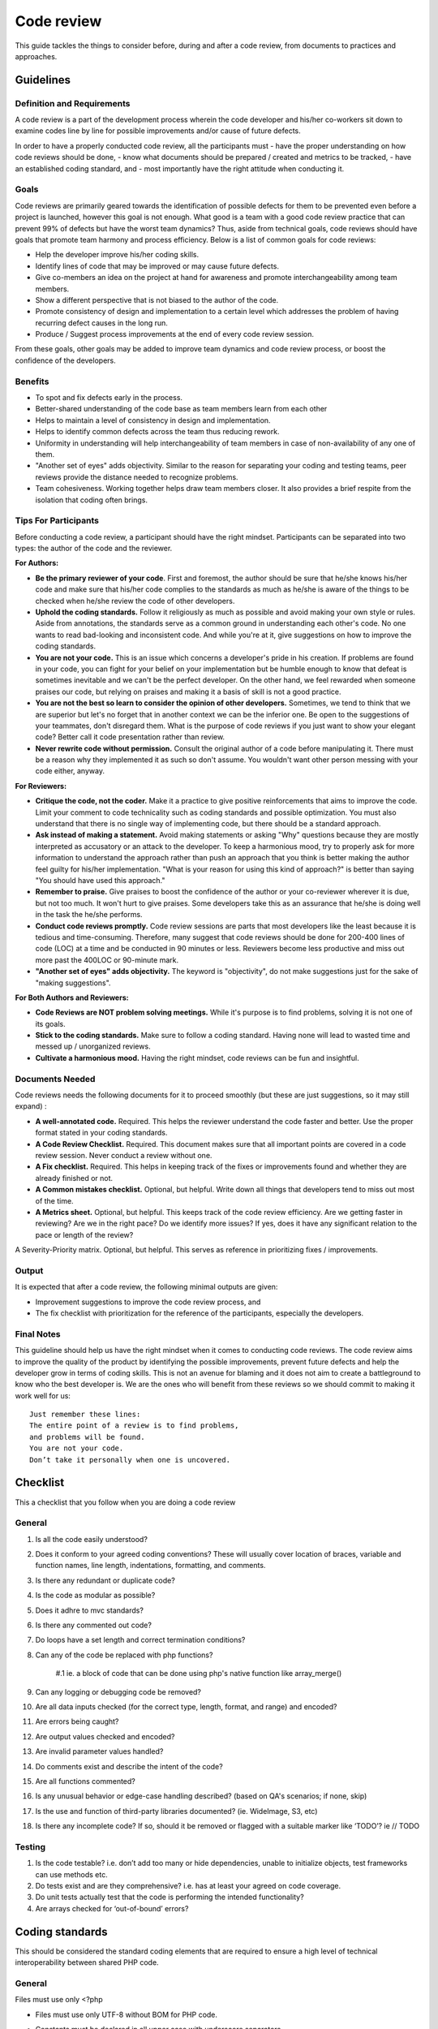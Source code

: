Code review
===========

This guide tackles the things to consider before, during and after a code review, from documents to practices and approaches.

Guidelines
----------

Definition and Requirements
~~~~~~~~~~~~~~~~~~~~~~~~~~~

A code review is a part of the development process wherein the code developer and his/her co-workers sit down to examine codes line by line for possible improvements and/or cause of future defects.

In order to have a properly conducted code review, all the participants must
- have the proper understanding on how code reviews should be done,
- know what documents should be prepared / created and metrics to be tracked,
- have an established coding standard, and
- most importantly have the right attitude when conducting it.

Goals
~~~~~

Code reviews are primarily geared towards the identification of possible defects for them to be prevented even before a project is launched, however this goal is not enough. What good is a team with a good code review practice that can prevent 99% of defects but have the worst team dynamics? Thus, aside from technical goals, code reviews should have goals that promote team harmony and process efficiency. Below is a list of common goals for code reviews:

- Help the developer improve his/her coding skills.
- Identify lines of code that may be improved or may cause future defects.
- Give co-members an idea on the project at hand for awareness and promote interchangeability among team members.
- Show a different perspective that is not biased to the author of the code.
- Promote consistency of design and implementation to a certain level which addresses the problem of having recurring defect causes in the long run.
- Produce / Suggest process improvements at the end of every code review session.

From these goals, other goals may be added to improve team dynamics and code review process, or boost the confidence of the developers.

Benefits
~~~~~~~~

- To spot and fix defects early in the process.
- Better-shared understanding of the code base as team members learn from each other
- Helps to maintain a level of consistency in design and implementation.
- Helps to identify common defects across the team thus reducing rework.
- Uniformity in understanding will help interchangeability of team members in case of non-availability of any one of them.
- "Another set of eyes" adds objectivity. Similar to the reason for separating your coding and testing teams, peer reviews provide the distance needed to recognize problems.
- Team cohesiveness. Working together helps draw team members closer. It also provides a brief respite from the isolation that coding often brings.

Tips For Participants
~~~~~~~~~~~~~~~~~~~~~

Before conducting a code review, a participant should have the right mindset. Participants can be separated into two types: the author of the code and the reviewer.

**For Authors:**

- **Be the primary reviewer of your code**. First and foremost, the author should be sure that he/she knows his/her code and make sure that his/her code complies to the standards as much as he/she is aware of the things to be checked when he/she review the code of other developers.
- **Uphold the coding standards.** Follow it religiously as much as possible and avoid making your own style or rules. Aside from annotations, the standards serve as a common ground in understanding each other's code. No one wants to read bad-looking and inconsistent code. And while you're at it, give suggestions on how to improve the coding standards.
- **You are not your code.** This is an issue which concerns a developer's pride in his creation. If problems are found in your code, you can fight for your belief on your implementation but be humble enough to know that defeat is sometimes inevitable and we can't be the perfect developer. On the other hand, we feel rewarded when someone praises our code, but relying on praises and making it a basis of skill is not a good practice.
- **You are not the best so learn to consider the opinion of other developers.** Sometimes, we tend to think that we are superior but let's no forget that in another context we can be the inferior one. Be open to the suggestions of your teammates, don't disregard them. What is the purpose of code reviews if you just want to show your elegant code? Better call it code presentation rather than review.
- **Never rewrite code without permission.** Consult the original author of a code before manipulating it. There must be a reason why they implemented it as such so don't assume. You wouldn't want other person messing with your code either, anyway.

**For Reviewers:**

- **Critique the code, not the coder.** Make it a practice to give positive reinforcements that aims to improve the code. Limit your comment to code technicality such as coding standards and possible optimization. You must also understand that there is no single way of implementing code, but there should be a standard approach.
- **Ask instead of making a statement.** Avoid making statements or asking "Why" questions because they are mostly interpreted as accusatory or an attack to the developer. To keep a harmonious mood, try to properly ask for more information to understand the approach rather than push an approach that you think is better making the author feel guilty for his/her implementation. "What is your reason for using this kind of approach?" is better than saying "You should have used this approach."
- **Remember to praise.** Give praises to boost the confidence of the author or your co-reviewer wherever it is due, but not too much. It won't hurt to give praises. Some developers take this as an assurance that he/she is doing well in the task the he/she performs.
- **Conduct code reviews promptly.** Code review sessions are parts that most developers like the least because it is tedious and time-consuming. Therefore, many suggest that code reviews should be done for 200-400 lines of code (LOC) at a time and be conducted in 90 minutes or less. Reviewers become less productive and miss out more past the 400LOC or 90-minute mark.
- **"Another set of eyes" adds objectivity.** The keyword is "objectivity", do not make suggestions just for the sake of "making suggestions".

**For Both Authors and Reviewers:**

- **Code Reviews are NOT problem solving meetings.** While it's purpose is to find problems, solving it is not one of its goals.
- **Stick to the coding standards.** Make sure to follow a coding standard. Having none will lead to wasted time and messed up / unorganized reviews.
- **Cultivate a harmonious mood.** Having the right mindset, code reviews can be fun and insightful.

Documents Needed
~~~~~~~~~~~~~~~~

Code reviews needs the following documents for it to proceed smoothly (but these are just suggestions, so it may still expand) :

- **A well-annotated code.** Required. This helps the reviewer understand the code faster and better. Use the proper format stated in your coding standards.
- **A Code Review Checklist.** Required. This document makes sure that all important points are covered in a code review session. Never conduct a review without one.
- **A Fix checklist.** Required. This helps in keeping track of the fixes or improvements found and whether they are already finished or not.
- **A Common mistakes checklist.** Optional, but helpful. Write down all things that developers tend to miss out most of the time.
- **A Metrics sheet.** Optional, but helpful. This keeps track of the code review efficiency. Are we getting faster in reviewing? Are we in the right pace? Do we identify more issues? If yes, does it have any significant relation to the pace or length of the review?
A Severity-Priority matrix. Optional, but helpful. This serves as reference in prioritizing fixes / improvements.

Output
~~~~~~

It is expected that after a code review, the following minimal outputs are given:

- Improvement suggestions to improve the code review process, and
- The fix checklist with prioritization for the reference of the participants, especially the developers.

Final Notes
~~~~~~~~~~~

This guideline should help us have the right mindset when it comes to conducting code reviews. The code review aims to improve the quality of the product by identifying the possible improvements, prevent future defects and help the developer grow in terms of coding skills. This is not an avenue for blaming and it does not aim to create a battleground to know who the best developer is. We are the ones who will benefit from these reviews so we should commit to making it work well for us::


    Just remember these lines:
    The entire point of a review is to find problems,
    and problems will be found.
    You are not your code.
    Don’t take it personally when one is uncovered.


Checklist
---------

This a checklist that you follow when you are doing a code review

General
~~~~~~~

1. Is all the code easily understood?
#. Does it conform to your agreed coding conventions? These will usually cover location of braces, variable and function names, line length, indentations, formatting, and comments.
#. Is there any redundant or duplicate code?
#. Is the code as modular as possible?
#. Does it adhre to mvc standards?
#. Is there any commented out code?
#. Do loops have a set length and correct termination conditions?
#. Can any of the code be replaced with php functions?

    #.1 ie. a block of code that can be done using php's native function like array_merge()

#. Can any logging or debugging code be removed?
#. Are all data inputs checked (for the correct type, length, format, and range) and encoded?
#. Are errors being caught?
#. Are output values checked and encoded?
#. Are invalid parameter values handled?
#. Do comments exist and describe the intent of the code?
#. Are all functions commented?
#. Is any unusual behavior or edge-case handling described? (based on QA's scenarios; if none, skip)
#. Is the use and function of third-party libraries documented? (ie. WideImage, S3, etc)
#. Is there any incomplete code? If so, should it be removed or flagged with a suitable marker like ‘TODO’? ie // TODO

Testing
~~~~~~~

1. Is the code testable? i.e. don’t add too many or hide dependencies, unable to initialize objects, test frameworks can use methods etc.
#. Do tests exist and are they comprehensive? i.e. has at least your agreed on code coverage.
#. Do unit tests actually test that the code is performing the intended functionality?
#. Are arrays checked for ‘out-of-bound’ errors?


Coding standards
----------------

This should be considered the standard coding elements that are required to ensure a high level of technical interoperability between shared PHP code.

General
~~~~~~~

Files must use only <?php

- Files must use only UTF-8 without BOM for PHP code.
- Constants must be declared in all upper case with underscore separators.
- Do not use include, require, include_once, and require_once in classes::

    <?php
    // Make use of Yii's autloading mechanism
    // Instead set this once, better to set this in config/main.php (MainConfig.php)
    Yii::setPathOfAlias('commonPH', dirname(__FILE__).'/../../../common_ph/');
    // Load it whenever you need it
    Yii::import('commonPH.db.RJ_PDO');
    class MyClass
    {
        public function init()
        {
            $pdo = new RJ_PDO;
        }
    }
    // also see "How to import components from RJPH Project" for more details regarding this

- Opening braces for classes and methods must go on the next line, and closing braces must go on the next line after the body::

    <?php
    class MyClass
    { // next line of class
        public function __construct()
        { // next line of function

        } // after the body of function
    } // after the body of class

- Visibility must be declared on all properties and methods; abstract and final must be declared before the visibility; static must be declared after the visibility. "var" keyword must not be used to declare a property::

    <?php
    class MyClass
    {
        // Good
        public $user = array();
        public static $data = array();
        abstract public function createUser() {}
        final public static function deleteUser {}

        // Bad
        var $user = array();
        static $data = array();
        function createUser() {}
    }

- The PHP constants true, false, and null must be in lower case.
- Use docblocks to document classes and functions. We will provide an api generator (PhpDocumentor / ApiGen) to further document these classes for SDD's use. This will promote code reusability and consistency.
- Variables

    * Names should be in camelCase.
    * Private variables should start with "_"
    * Exception: CActiveRecord model's attributes are named based on the column name ie. student.student_status_id (Student::model()->student_status_id
    * Use meaningful names for variables. Variable name must define the exact explanation of its content.
    * Do not use very long names as this defeats the purpose of readability ie. $userDataThaTWasGeneratedViaCurl

- Do not use var_dump, echo, print_r

    * Use Yii::log(), this is safer especially when deploying to production.

- Strings

    * Use single quotes. Double-quotes will force php to parse the string to check if there are any variables inside it.
    * if you concatenate strings, a space must be inserted before and after the dot for better readability
    * You may break a string into multiple lines if you use the dot operator. You'll have to indent each following line to mark them as part of the value assignment
    * Optional: You should also consider using a PHP function such as sprintf() to concatenate strings to increase readability::

        <?php
        $message = 'Hey ' . $name . ', you look ' . $appearance . ' today!';

        $message = 'Hello everybody ' 
            . 'this is a multiline concatenation '
            . 'take not of the placements of the dots and spaces'
            ;

        $message = sprintf('Hey %s, you look %s today!', $name, $appearance);

    * Never use the shut-up operator @ to suppress error messages (as much as possible). It makes debugging harder, is dirty style and slow as hell
    * Prefer strict comparisons whenever possible, to avoid problems with truthy and falsy values that might behave different than what you expect::

        <?php
        if ($template)             // BAD
        if (isset($template))      // GOOD
        if ($template !== null))   // GOOD
        if ($template !== ''))     // GOOD
        if (strlen($template) > 0) // BAD! strlen("-1") is greater than 0
        if (is_string($template) && strlen($template) > 0) // BETTER
        if ($foo == $bar)          // BAD, avoid truthy comparisons
        if ($foo != $bar)          // BAD, avoid falsy comparisons
        if ($foo === $bar))        // GOOD
        if ($foo !== $bar))        // GOOD

Class
~~~~~

- Class names must be declared in StudlyCaps.
- Class constants must be declared in all upper case with underscore separators.
- In classes / models, omit php closing tab "?>"
- Filenames should be the same as class name

Class methods
~~~~~~~~~~~~~

- Method names must be declared in camelCase.
- Private methods should start with "_". (Based on Yii framework codes)::

    <?php
    class MyClass
    {
        public function createUser() {}
        private function _deleteUser() {}
    }

- Method arguments with default values must go at the end of the argument list::

    <?php
    class MyClass
    {
        public function createUser($name, $age, $status = false) {} // good
        public function deleteUser($data = array(), $id) {} // bad
    }

- Argument lists may be split across multiple lines, where each subsequent line is indented once. When doing so, the first item in the list must be on the next line, and there must be only one argument per line::

    <?php
    class MyClass
    {
        public function createUser(
            $name, 
            $age, 
            $status = false
        ) {
            ...code...
        }
        
        // same when calling the method
        $class = new MyClass;
        echo $class->createUser(
            'Robin',
            30,
            true
        );
    }

- Make method names descriptive. The name must specify the exact action of the method and for most cases must start with a verb ie. createPasswordHash().
- It returns true/false, naming should be like a question ie. isStudentApproved() -- this adds readability in the codes.
- Do not use very long names as this defeats the purpose of readability ie. saveUserDataViaCurlOnRjphServer()


Coding style
~~~~~~~~~~~~

- Code must use 4 spaces for indenting, not tabs
- Opening braces for classes must go on the next line, and closing braces must go on the next line after the body::

    <?php
    class MyClass 
    { 
        public function createSample() {} 
    }

- Control structure keywords must have one space after them. Opening braces for control structures must go on the same line, and closing braces must go on the next line after the body. Opening parentheses for control structures must not have a space after them, and closing parentheses for control structures must not have a space before::

    <?php
    // The keyword "elseif" should be used instead of 
    // "else if" so that all control keywords look like single words.
    if ($a === $b) {
        ...code...
    } elseif ($a > $b) {
        ...code...
    } else {
        ...code...
    }

    switch ($expr) {
        case 0: 
            ...code...
            break;
        case 1: 
            ...code...
            break;
        default: 
            ...code...
    }

    while ($expr) {
        ...code...
    }

    do {
        ...code...
    } while ($expr);

    for ($i = 0; $i  $value) {
        ...code...
    }

    try {
        ...code...
    } catch (PDOException$e) {
        ...code...
    } catch (Exception $e) {
        ...code...
    }


MVC
~~~

- Model

    * should contain properties to represent specific data;
    * should contain business logic (e.g. validation rules) to ensure the represented data fulfills the design requirement;
    * may contain code for manipulating data. For example, a SearchForm model, besides representing the search input data, may contain a search method to implement the actual search.
    * Use FormModel if user input is needed, don't use the CActiveRecord model directly::

        <?php
        class UserForm extends CFormModel
        {
            public function rules()
            {
                return CMap::mergeArray(User::model()->rules(), array(
                    ...your custom rules...
                ));
                // this way, the basic User model rules 
                // are always linked/sync'd with your UserForm 
                // do this if only applicable
            }
        }

    * As much as possible, use CActiveRecord models especially when saving data. This promotes consistency of data being saved (due to the validation rules and other business logic in the model).
    * If your project is using helpers, a good way of implementing it would be to create a component, ie. Yii::app()->helpers->hashString(), this will promote consistency in a team and code reusability.

- View

    * should mainly contain presentational code, such as HTML, and simple PHP code to traverse, format and render data;
    * should avoid containing code that performs explicit DB queries. Such code is better placed in models.
    * should avoid direct access to $_GET, $_POST, or other similar variables that represent the end user request. This is the controller's job. The view should be focused on the display and layout of the data provided to it by the controller and/or model, but not attempting to access request variables or the database directly.
    * may access properties and methods of controllers and models directly. However, this should be done only for the purpose of presentation.

- Controller

    * may access $_GET, $_POST and other PHP variables that represent user requests;
    * may create model instances and manage their life cycles. For example, in a typical model update action, the controller may first create the model instance; then populate the model with the user input from $_POST; after saving the model successfully, the controller may redirect the user browser to the model detail page. Note that the actual implementation of saving a model should be located in the model instead of the controller.
    * should avoid containing embedded SQL statements, which are better kept in models.
    * should avoid containing any HTML or any other presentational markup. This is better kept in views.

- CRON

    * Use Yii's console command to create cron tasks. This is very convenient because it exposes your existing models thus promoting code reusability. This is also more secure than our current process where we curl into the link (this link is open to the world, it may require some password or token but nevertheless it's still a link that we can put in an address bar). We already have a few console commands that are being used for cron jobs

        * http://192.168.11.51/svn/backend/production_biz/rjph/rjPhProtected/commands/ChatterRandomCheckCommand.php
        * Cron rule: * /15 * * * * cd /var/www/html/path-to-rjph/rjPhProtected && php yiic.php chatterRandomCheck initiateCheck
        * 5.4.1.2 http://192.168.11.51/svn/backend/shque01/rjph/rjPhProtected/commands/EmailQueueCommand.php
        * Cron rule: * * * * * cd /var/www/html/path-to-rjph/rjPhProtected && php yiic.php emailqueue send
